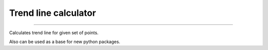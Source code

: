 =====================
Trend line calculator
=====================

.. image:: https://coveralls.io/repos/github/pipirima/python-trend-line-calculator/badge.svg?branch=master
   :target: https://coveralls.io/github/pipirima/python-trend-line-calculator?branch=master

.. image:: https://readthedocs.org/projects/python_trend_line_calculator/badge/?version=latest
   :target: https://python_trend_line_calculator.readthedocs.io/en/latest/?badge=latest
   :alt: Documentation Status

.. image:: https://travis-ci.com/pipirima/python-trend-line-calculator.svg?branch=master
   :target: https://travis-ci.com/pipirima/python-trend-line-calculator

-----

Calculates trend line for given set of points.

Also can be used as a base for new python packages.

